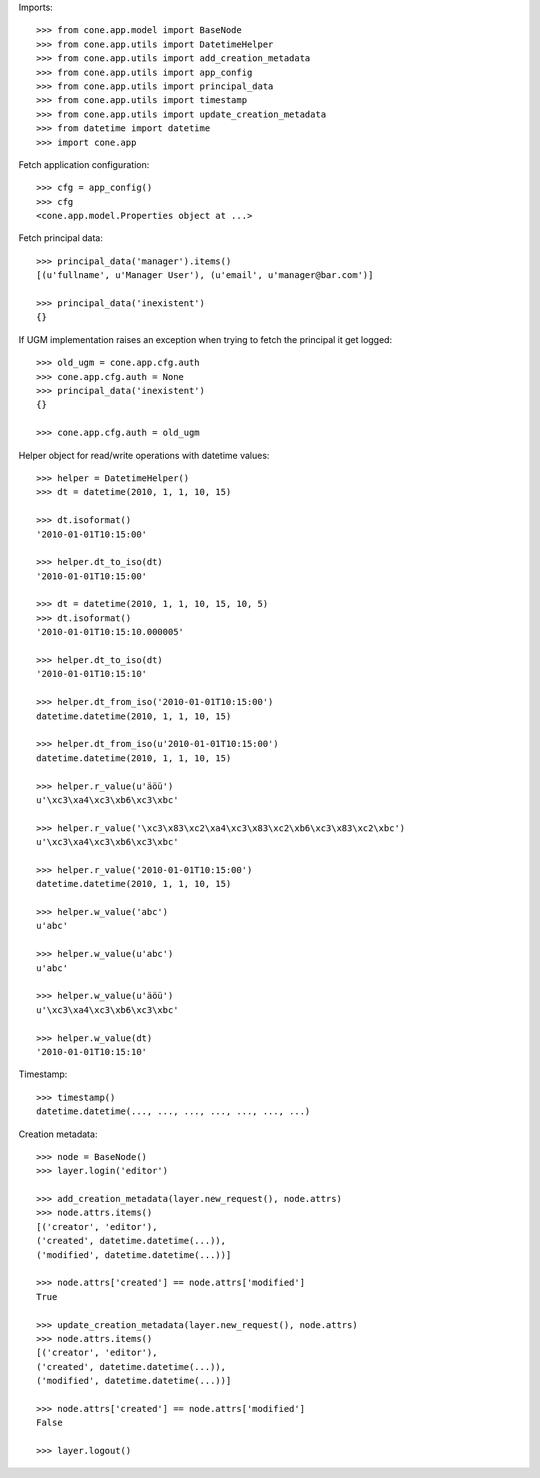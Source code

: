 Imports::

    >>> from cone.app.model import BaseNode
    >>> from cone.app.utils import DatetimeHelper
    >>> from cone.app.utils import add_creation_metadata
    >>> from cone.app.utils import app_config
    >>> from cone.app.utils import principal_data
    >>> from cone.app.utils import timestamp
    >>> from cone.app.utils import update_creation_metadata
    >>> from datetime import datetime
    >>> import cone.app

Fetch application configuration::

    >>> cfg = app_config()
    >>> cfg
    <cone.app.model.Properties object at ...>

Fetch principal data::

    >>> principal_data('manager').items()
    [(u'fullname', u'Manager User'), (u'email', u'manager@bar.com')]

    >>> principal_data('inexistent')
    {}

If UGM implementation raises an exception when trying to fetch the principal
it get logged::

    >>> old_ugm = cone.app.cfg.auth
    >>> cone.app.cfg.auth = None
    >>> principal_data('inexistent')
    {}

    >>> cone.app.cfg.auth = old_ugm

Helper object for read/write operations with datetime values::

    >>> helper = DatetimeHelper()
    >>> dt = datetime(2010, 1, 1, 10, 15)

    >>> dt.isoformat()
    '2010-01-01T10:15:00'

    >>> helper.dt_to_iso(dt)
    '2010-01-01T10:15:00'

    >>> dt = datetime(2010, 1, 1, 10, 15, 10, 5)
    >>> dt.isoformat()
    '2010-01-01T10:15:10.000005'

    >>> helper.dt_to_iso(dt)
    '2010-01-01T10:15:10'

    >>> helper.dt_from_iso('2010-01-01T10:15:00')
    datetime.datetime(2010, 1, 1, 10, 15)

    >>> helper.dt_from_iso(u'2010-01-01T10:15:00')
    datetime.datetime(2010, 1, 1, 10, 15)

    >>> helper.r_value(u'äöü')
    u'\xc3\xa4\xc3\xb6\xc3\xbc'

    >>> helper.r_value('\xc3\x83\xc2\xa4\xc3\x83\xc2\xb6\xc3\x83\xc2\xbc')
    u'\xc3\xa4\xc3\xb6\xc3\xbc'

    >>> helper.r_value('2010-01-01T10:15:00')
    datetime.datetime(2010, 1, 1, 10, 15)

    >>> helper.w_value('abc')
    u'abc'

    >>> helper.w_value(u'abc')
    u'abc'

    >>> helper.w_value(u'äöü')
    u'\xc3\xa4\xc3\xb6\xc3\xbc'

    >>> helper.w_value(dt)
    '2010-01-01T10:15:10'

Timestamp::

    >>> timestamp()
    datetime.datetime(..., ..., ..., ..., ..., ..., ...)

Creation metadata::

    >>> node = BaseNode()
    >>> layer.login('editor')

    >>> add_creation_metadata(layer.new_request(), node.attrs)
    >>> node.attrs.items()
    [('creator', 'editor'), 
    ('created', datetime.datetime(...)), 
    ('modified', datetime.datetime(...))]

    >>> node.attrs['created'] == node.attrs['modified']
    True

    >>> update_creation_metadata(layer.new_request(), node.attrs)
    >>> node.attrs.items()
    [('creator', 'editor'), 
    ('created', datetime.datetime(...)), 
    ('modified', datetime.datetime(...))]

    >>> node.attrs['created'] == node.attrs['modified']
    False

    >>> layer.logout()
